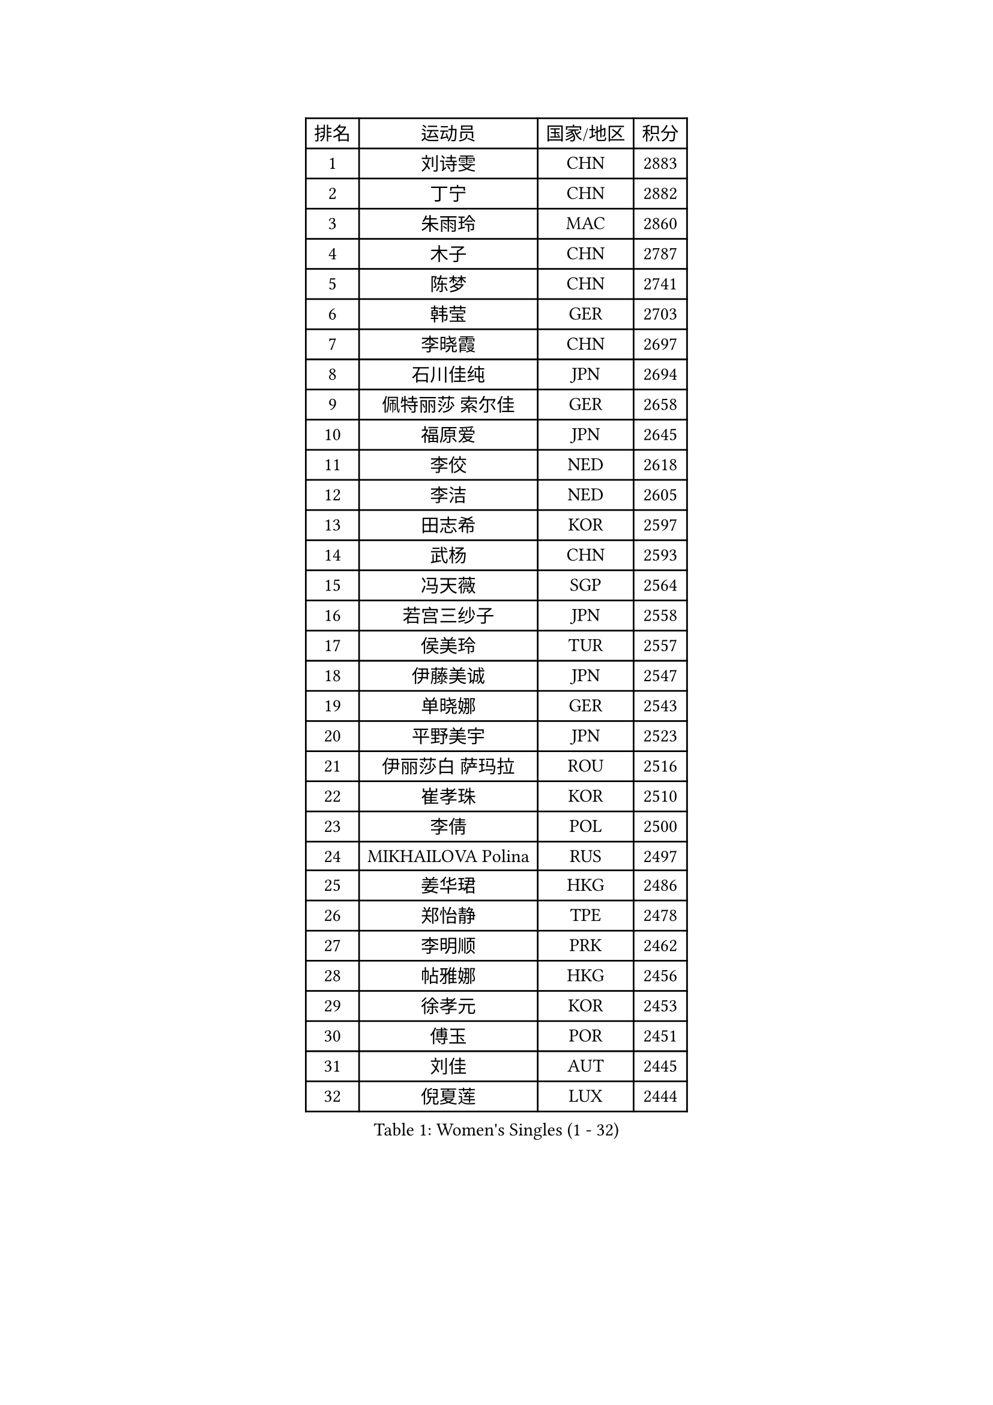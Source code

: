 
#set text(font: ("Courier New", "NSimSun"))
#figure(
  caption: "Women's Singles (1 - 32)",
    table(
      columns: 4,
      [排名], [运动员], [国家/地区], [积分],
      [1], [刘诗雯], [CHN], [2883],
      [2], [丁宁], [CHN], [2882],
      [3], [朱雨玲], [MAC], [2860],
      [4], [木子], [CHN], [2787],
      [5], [陈梦], [CHN], [2741],
      [6], [韩莹], [GER], [2703],
      [7], [李晓霞], [CHN], [2697],
      [8], [石川佳纯], [JPN], [2694],
      [9], [佩特丽莎 索尔佳], [GER], [2658],
      [10], [福原爱], [JPN], [2645],
      [11], [李佼], [NED], [2618],
      [12], [李洁], [NED], [2605],
      [13], [田志希], [KOR], [2597],
      [14], [武杨], [CHN], [2593],
      [15], [冯天薇], [SGP], [2564],
      [16], [若宫三纱子], [JPN], [2558],
      [17], [侯美玲], [TUR], [2557],
      [18], [伊藤美诚], [JPN], [2547],
      [19], [单晓娜], [GER], [2543],
      [20], [平野美宇], [JPN], [2523],
      [21], [伊丽莎白 萨玛拉], [ROU], [2516],
      [22], [崔孝珠], [KOR], [2510],
      [23], [李倩], [POL], [2500],
      [24], [MIKHAILOVA Polina], [RUS], [2497],
      [25], [姜华珺], [HKG], [2486],
      [26], [郑怡静], [TPE], [2478],
      [27], [李明顺], [PRK], [2462],
      [28], [帖雅娜], [HKG], [2456],
      [29], [徐孝元], [KOR], [2453],
      [30], [傅玉], [POR], [2451],
      [31], [刘佳], [AUT], [2445],
      [32], [倪夏莲], [LUX], [2444],
    )
  )#pagebreak()

#set text(font: ("Courier New", "NSimSun"))
#figure(
  caption: "Women's Singles (33 - 64)",
    table(
      columns: 4,
      [排名], [运动员], [国家/地区], [积分],
      [33], [PESOTSKA Margaryta], [UKR], [2442],
      [34], [石垣优香], [JPN], [2431],
      [35], [平野早矢香], [JPN], [2429],
      [36], [李皓晴], [HKG], [2426],
      [37], [王曼昱], [CHN], [2422],
      [38], [BILENKO Tetyana], [UKR], [2411],
      [39], [于梦雨], [SGP], [2402],
      [40], [乔治娜 波塔], [HUN], [2393],
      [41], [沈燕飞], [ESP], [2377],
      [42], [李芬], [SWE], [2375],
      [43], [杨晓欣], [MON], [2371],
      [44], [索菲亚 波尔卡诺娃], [AUT], [2363],
      [45], [邵杰妮], [POR], [2359],
      [46], [车晓曦], [CHN], [2342],
      [47], [GRZYBOWSKA-FRANC Katarzyna], [POL], [2338],
      [48], [梁夏银], [KOR], [2338],
      [49], [金宋依], [PRK], [2336],
      [50], [森田美咲], [JPN], [2332],
      [51], [陈幸同], [CHN], [2329],
      [52], [伊莲 埃万坎], [GER], [2325],
      [53], [ZHOU Yihan], [SGP], [2315],
      [54], [LIN Ye], [SGP], [2310],
      [55], [萨比亚 温特], [GER], [2310],
      [56], [王艺迪], [CHN], [2308],
      [57], [佐藤瞳], [JPN], [2307],
      [58], [加藤美优], [JPN], [2307],
      [59], [杜凯琹], [HKG], [2306],
      [60], [PARTYKA Natalia], [POL], [2303],
      [61], [NOSKOVA Yana], [RUS], [2300],
      [62], [陈思羽], [TPE], [2300],
      [63], [张安], [USA], [2299],
      [64], [李时温], [KOR], [2297],
    )
  )#pagebreak()

#set text(font: ("Courier New", "NSimSun"))
#figure(
  caption: "Women's Singles (65 - 96)",
    table(
      columns: 4,
      [排名], [运动员], [国家/地区], [积分],
      [65], [LI Xue], [FRA], [2287],
      [66], [陈可], [CHN], [2286],
      [67], [ODOROVA Eva], [SVK], [2283],
      [68], [PASKAUSKIENE Ruta], [LTU], [2282],
      [69], [曾尖], [SGP], [2279],
      [70], [MAEDA Miyu], [JPN], [2277],
      [71], [刘斐], [CHN], [2276],
      [72], [EKHOLM Matilda], [SWE], [2274],
      [73], [苏萨西尼 萨维塔布特], [THA], [2272],
      [74], [PROKHOROVA Yulia], [RUS], [2272],
      [75], [阿德里安娜 迪亚兹], [PUR], [2271],
      [76], [DIACONU Adina], [ROU], [2266],
      [77], [吴佳多], [GER], [2265],
      [78], [KOMWONG Nanthana], [THA], [2264],
      [79], [VACENOVSKA Iveta], [CZE], [2264],
      [80], [CHA Hyo Sim], [PRK], [2263],
      [81], [浜本由惟], [JPN], [2261],
      [82], [PARK Youngsook], [KOR], [2253],
      [83], [DVORAK Galia], [ESP], [2243],
      [84], [GU Ruochen], [CHN], [2240],
      [85], [HAPONOVA Hanna], [UKR], [2232],
      [86], [JIANG Yue], [CHN], [2232],
      [87], [KHETKHUAN Tamolwan], [THA], [2231],
      [88], [森樱], [JPN], [2231],
      [89], [伯纳黛特 斯佐科斯], [ROU], [2231],
      [90], [SUZUKI Rika], [JPN], [2229],
      [91], [CHENG Hsien-Tzu], [TPE], [2227],
      [92], [HUANG Yi-Hua], [TPE], [2226],
      [93], [MATELOVA Hana], [CZE], [2225],
      [94], [GRUNDISCH Carole], [FRA], [2225],
      [95], [TIKHOMIROVA Anna], [RUS], [2216],
      [96], [SOO Wai Yam Minnie], [HKG], [2216],
    )
  )#pagebreak()

#set text(font: ("Courier New", "NSimSun"))
#figure(
  caption: "Women's Singles (97 - 128)",
    table(
      columns: 4,
      [排名], [运动员], [国家/地区], [积分],
      [97], [DRAGOMAN Andreea], [ROU], [2212],
      [98], [RAMIREZ Sara], [ESP], [2208],
      [99], [LEE Yearam], [KOR], [2207],
      [100], [RAKOVAC Lea], [CRO], [2207],
      [101], [高桥 布鲁娜], [BRA], [2205],
      [102], [维多利亚 帕芙洛维奇], [BLR], [2203],
      [103], [早田希娜], [JPN], [2202],
      [104], [KIM Hye Song], [PRK], [2200],
      [105], [STRBIKOVA Renata], [CZE], [2199],
      [106], [DOLGIKH Maria], [RUS], [2199],
      [107], [MONTEIRO DODEAN Daniela], [ROU], [2199],
      [108], [IACOB Camelia], [ROU], [2198],
      [109], [LANG Kristin], [GER], [2198],
      [110], [FEHER Gabriela], [SRB], [2194],
      [111], [RI Mi Gyong], [PRK], [2192],
      [112], [XIAN Yifang], [FRA], [2189],
      [113], [妮娜 米特兰姆], [GER], [2188],
      [114], [何卓佳], [CHN], [2187],
      [115], [SILVA Ligia], [BRA], [2187],
      [116], [KIM Jiho], [KOR], [2186],
      [117], [TODOROVIC Andrea], [SRB], [2186],
      [118], [蒂娜 梅谢芙], [EGY], [2183],
      [119], [张墨], [CAN], [2181],
      [120], [BALAZOVA Barbora], [SVK], [2180],
      [121], [PERGEL Szandra], [HUN], [2179],
      [122], [GUI Lin], [BRA], [2177],
      [123], [ERDELJI Anamaria], [SRB], [2170],
      [124], [LEE I-Chen], [TPE], [2167],
      [125], [玛利亚 肖], [ESP], [2166],
      [126], [布里特 伊尔兰德], [NED], [2164],
      [127], [MADARASZ Dora], [HUN], [2164],
      [128], [WAN Yuan], [GER], [2163],
    )
  )